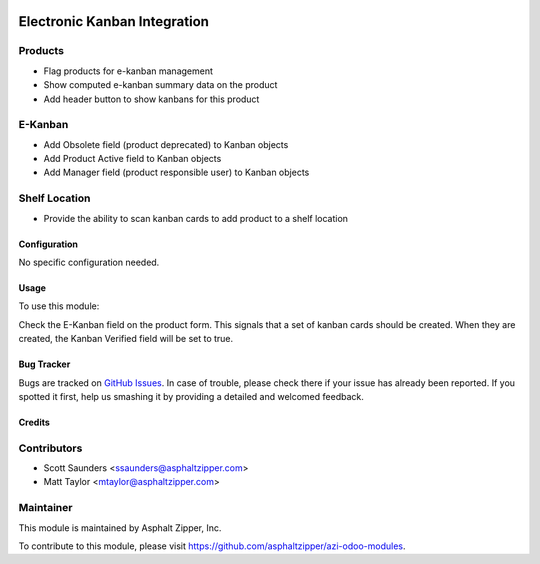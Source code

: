 .. image:: https://img.shields.io/badge/licence-AGPL--3-blue.svg
   :target: http://www.gnu.org/licenses/agpl-3.0-standalone.html
   :alt: License: AGPL-3

=============================
Electronic Kanban Integration
=============================

Products
--------
* Flag products for e-kanban management
* Show computed e-kanban summary data on the product
* Add header button to show kanbans for this product

E-Kanban
--------
* Add Obsolete field (product deprecated) to Kanban objects
* Add Product Active field to Kanban objects
* Add Manager field (product responsible user) to Kanban objects

Shelf Location
--------------
* Provide the ability to scan kanban cards to add product to a shelf location

Configuration
=============

No specific configuration needed.

Usage
=====

To use this module:

Check the E-Kanban field on the product form.  This signals that a set of kanban cards should be created.  When they are created, the Kanban Verified field will be set to true.

Bug Tracker
===========

Bugs are tracked on `GitHub Issues
<https://github.com/asphaltzipper/azi-odoo-modules/issues>`_. In case of trouble, please
check there if your issue has already been reported. If you spotted it first,
help us smashing it by providing a detailed and welcomed feedback.

Credits
=======

Contributors
------------

* Scott Saunders <ssaunders@asphaltzipper.com>
* Matt Taylor <mtaylor@asphaltzipper.com>

Maintainer
----------

.. image:: http://asphaltzipper.com/img/elements/logo.png
   :alt: Asphalt Zipper, Inc.
   :target: http://asphaltzipper.com

This module is maintained by Asphalt Zipper, Inc.

To contribute to this module, please visit https://github.com/asphaltzipper/azi-odoo-modules.
